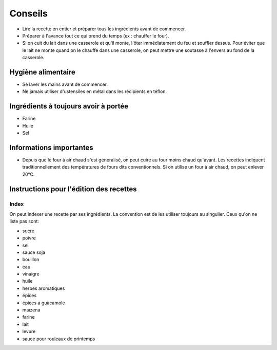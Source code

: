 Conseils
########

* Lire la recette en entier et préparer tous les ingrédients avant de commencer.
* Préparer à l'avance tout ce qui prend du temps (ex : chauffer le four).
* Si on cuit du lait dans une casserole et qu'il monte, l'ôter immédiatement du feu et souffler dessus. Pour éviter que
  le lait ne monte quand on le chauffe dans une casserole, on peut mettre une soutasse à l'envers au fond de la
  casserole.


Hygiène alimentaire
===================

*   Se laver les mains avant de commencer.
*   Ne jamais utiliser d'ustensiles en métal dans les récipients en téflon.


Ingrédients à toujours avoir à portée
=====================================

*   Farine
*   Huile
*   Sel


Informations importantes
========================

* Depuis que le four à air chaud s'est généralisé, on peut cuire au four moins chaud qu'avant.
  Les recettes indiquent traditionnellement des températures de fours dits conventionnels.
  Si on utilise un four à air chaud, on peut enlever 20°C.


Instructions pour l'édition des recettes
========================================

Index
-----

On peut indexer une recette par ses ingrédients.
La convention est de les utiliser toujours au singulier.
Ceux qu'on ne liste pas sont:

* sucre
* poivre
* sel
* sauce soja
* bouillon
* eau
* vinaigre
* huile
* herbes aromatiques
* épices
* épices a guacamole
* maïzena
* farine
* lait
* levure
* sauce pour rouleaux de printemps

